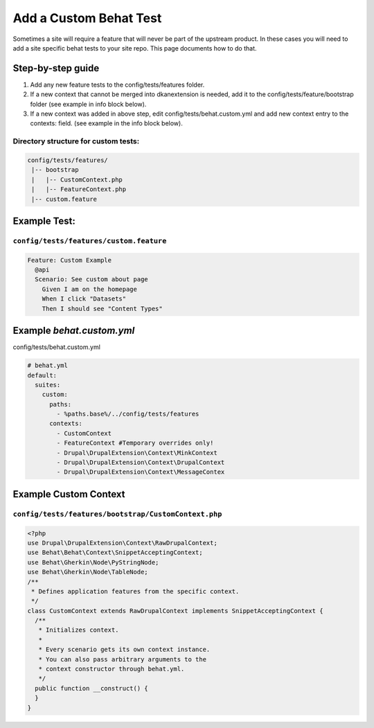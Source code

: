 Add a Custom Behat Test
-----------------------

Sometimes a site will require a feature that will never be part of the upstream product.  In these cases you will need to add a site specific behat tests to your site repo. This page documents how to do that.

Step-by-step guide
~~~~~~~~~~~~~~~~~~

1. Add any new feature tests to the config/tests/features folder.
2. If a new context that cannot be merged into dkanextension is needed, add it to the config/tests/feature/bootstrap folder (see example in info block below).
3. If a new context was added in above step, edit config/tests/behat.custom.yml and add new context entry to the contexts: field. (see example in the info block below).

Directory structure for custom tests:
^^^^^^^^^^^^^^^^^^^^^^^^^^^^^^^^^^^^^

.. code-block:: bash

 config/tests/features/
  |-- bootstrap
  |   |-- CustomContext.php
  |   |-- FeatureContext.php
  |-- custom.feature

Example Test:
~~~~~~~~~~~~~

``config/tests/features/custom.feature``
^^^^^^^^^^^^^^^^^^^^^^^^^^^^^^^^^^^^^^^^

.. code-block:: gherkin

 Feature: Custom Example
   @api
   Scenario: See custom about page
     Given I am on the homepage
     When I click "Datasets"
     Then I should see "Content Types"

Example `behat.custom.yml`
~~~~~~~~~~~~~~~~~~~~~~~~~~

config/tests/behat.custom.yml

.. code-block:: yml

 # behat.yml
 default:
   suites:
     custom:
       paths:
         - %paths.base%/../config/tests/features
       contexts:
         - CustomContext
         - FeatureContext #Temporary overrides only!
         - Drupal\DrupalExtension\Context\MinkContext
         - Drupal\DrupalExtension\Context\DrupalContext
         - Drupal\DrupalExtension\Context\MessageContex

Example Custom Context
~~~~~~~~~~~~~~~~~~~~~~~

``config/tests/features/bootstrap/CustomContext.php``
^^^^^^^^^^^^^^^^^^^^^^^^^^^^^^^^^^^^^^^^^^^^^^^^^^

.. code-block:: php

 <?php
 use Drupal\DrupalExtension\Context\RawDrupalContext;
 use Behat\Behat\Context\SnippetAcceptingContext;
 use Behat\Gherkin\Node\PyStringNode;
 use Behat\Gherkin\Node\TableNode;
 /**
  * Defines application features from the specific context.
  */
 class CustomContext extends RawDrupalContext implements SnippetAcceptingContext {
   /**
    * Initializes context.
    *
    * Every scenario gets its own context instance.
    * You can also pass arbitrary arguments to the
    * context constructor through behat.yml.
    */
   public function __construct() {
   }
 }
